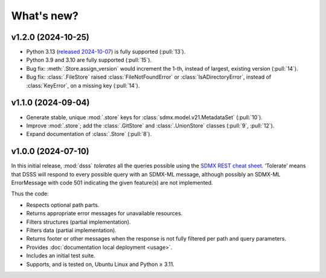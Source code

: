 What's new?
***********

.. Next release
.. ============

v1.2.0 (2024-10-25)
===================

- Python 3.13 (`released 2024-10-07 <https://www.python.org/downloads/release/python-3130/>`_) is fully supported (:pull:`13`).
- Python 3.9 and 3.10 are fully supported (:pull:`15`).
- Bug fix: :meth:`.Store.assign_version` would increment the 1-th, instead of largest, existing version (:pull:`14`).
- Bug fix: :class:`.FileStore` raised :class:`FileNotFoundError` or :class:`IsADirectoryError`, instead of :class:`KeyError`, on a missing key (:pull:`14`).

v1.1.0 (2024-09-04)
===================

- Generate stable, unique :mod:`.store` keys for :class:`sdmx.model.v21.MetadataSet` (:pull:`10`).
- Improve :mod:`.store`; add the :class:`.GitStore` and :class:`.UnionStore` classes (:pull:`9`, :pull:`12`).
- Expand documentation of :class:`.Store` (:pull:`8`).

v1.0.0 (2024-07-10)
===================

In this initial release, :mod:`dsss` *tolerates* all the queries possible using the `SDMX REST cheat sheet <https://github.com/sdmx-twg/sdmx-rest/blob/master/doc/rest_cheat_sheet.pdf>`_.
‘Tolerate’ means that DSSS will respond to every possible query with an SDMX-ML message, although possibly an SDMX-ML ErrorMessage with code 501 indicating the given feature(s) are not implemented.

Thus the code:

- Respects optional path parts.
- Returns appropriate error messages for unavailable resources.
- Filters structures (partial implementation).
- Filters data (partial implementation).
- Returns footer or other messages when the response is not fully filtered per path and query parameters.
- Provides :doc:`documentation local deployment <usage>`.
- Includes an initial test suite.
- Supports, and is tested on, Ubuntu Linux and Python ≥ 3.11.
